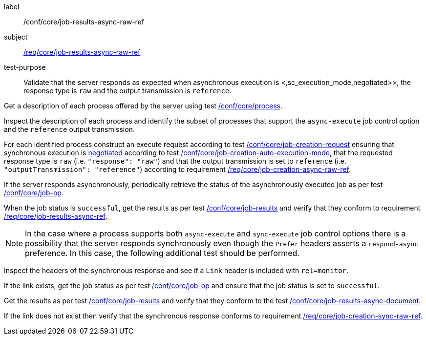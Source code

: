 [[ats_core_job-results-async-raw-ref]]
[abstract_test]
====
[%metadata]
label:: /conf/core/job-results-async-raw-ref
subject:: <<req_core_job-results-async-raw-ref,/req/core/job-results-async-raw-ref>>
test-purpose:: Validate that the server responds as expected when asynchronous execution is <,sc_execution_mode,negotiated>>, the response type is `raw` and the output transmission is `reference`.

[.component,class=test method]
=====
[.component,class=step]
--
Get a description of each process offered by the server using test <<ats_core_process,/conf/core/process>>.
--

[.component,class=step]
--
Inspect the description of each process and identify the subset of processes that support the `async-execute` job control option and the `reference` output transmission.
--

[.component,class=step]
--
For each identified process construct an execute request according to test <<ats_core_job-creation-request,/conf/core/job-creation-request>> ensuring that synchronous execution is <<sc_execution_mode,negotiated>> according to test <<ats_core_job-creation-auto-execution-mode,/conf/core/job-creation-auto-execution-mode>>, that the requested response type is `raw` (i.e. `"response": "raw"`) and that the output transmission is set to `reference` (i.e. `"outputTransmission": "reference"`) according to requirement <<req_core_job-creation-async-raw-ref,/req/core/job-creation-async-raw-ref>>.
--

[.component,class=step]
--
If the server responds asynchronously, periodically retrieve the status of the asynchronously executed job as per test <<ats_core_job-op,/conf/core/job-op>>.
--

[.component,class=step]
--
When the job status is `successful`, get the results as per test <<ats_core_job-results-op,/conf/core/job-results>> and verify that they conform to requirement <<req_core_job-results-async-raw-ref,/req/core/job-results-async-ref>>.
--
=====

NOTE: In the case where a process supports both `async-execute` and `sync-execute` job control options there is a possibility that the server responds synchronously even though the `Prefer` headers asserts a `respond-async` preference.  In this case, the following additional test should be performed.

[.component,class=test method]
=====

[.component,class=step]
--
Inspect the headers of the synchronous response and see if a `Link` header is included with `rel=monitor`.
--

[.component,class=step]
--
If the link exists, get the job status as per test <<ats_core_job-op,/conf/core/job-op>> and ensure that the job status is set to `successful`.
--

[.component,class=step]
--
Get the results as per test <<ats_core_job-results-op,/conf/core/job-results>> and verify that they conform to the test <<ats_core_job-results-async-document,/conf/core/job-results-async-document>>.
--

[.component,class=step]
--
If the link does not exist then verify that the synchronous response conforms to requirement <<req_core_job-creation-sync-raw-ref,/req/core/job-creation-sync-raw-ref>>.
--
=====
====
